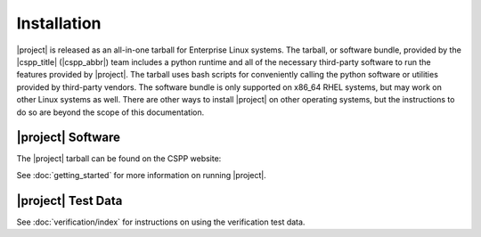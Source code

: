 Installation
============

|project| is released as an all-in-one tarball for
Enterprise Linux systems. The tarball, or software bundle, provided by the
|cspp_title| (|cspp_abbr|) team
includes a python runtime and all of the necessary third-party software
to run the features provided by |project|.
The tarball uses bash scripts for conveniently
calling the python software or utilities provided by third-party
vendors. The software bundle is only supported on x86_64 RHEL systems,
but may work on other Linux systems as well.
There are other ways to install
|project| on other operating systems, but the instructions to do so are
beyond the scope of this documentation.

.. ifconfig:: is_geo2grid

    Please
    `Contact Us <http://cimss.ssec.wisc.edu/contact-form/index.php?name=CSPP%20Geo%20Questions>`_
    if you have questions about installation.

.. ifconfig:: not is_geo2grid

    Please
    `Contact Us <http://cimss.ssec.wisc.edu/contact-form/index.php?name=CSPP%20Questions>`_
    if you have questions about installation.

|project| Software
------------------

The |project| tarball can be found on the CSPP website:

.. ifconfig:: is_geo2grid

        http://cimss.ssec.wisc.edu/csppgeo/

    Next, unpack the tarball:

    .. code-block:: bash

        tar xf CSPP_GEO2GRID_V1.0.0.tar.gz

    This will create a |project| software bundle directory, ``geo2grid_v_2_2_1``.
    To simplify calling scripts included in the bundle the following line should
    be added to your ``.bash_profile``:

    .. code-block:: bash

        export GEO2GRID_HOME=/path/to/softwarebundle

    All other environment information needed to run is automatically loaded by the
    scripts provided by |project|. Scripts are typically invoked using:

    .. code-block:: bash

        $GEO2GRID_HOME/bin/<p2g_script.sh> ...

    If you want to run commands without including the preceding directory path,
    or if using in a script in its own background environment, then you can set
    your path to include the /bin directory:

    .. code-block:: bash

        export PATH=$PATH:$GEO2GRID_HOME/bin

.. ifconfig:: not is_geo2grid

        http://cimss.ssec.wisc.edu/cspp/

    Next, unpack the tarball:

    .. code-block:: bash

        tar xf CSPP_POLAR2GRID_V2.2.1.tar.gz

    This will create a Polar2Grid software bundle directory, ``polar2grid_v_2_2_1``.
    To simplify calling scripts included in the bundle the following line should
    be added to your ``.bash_profile``:

    .. code-block:: bash

        export POLAR2GRID_HOME=/path/to/softwarebundle

    All other environment information needed to run is automatically loaded by the
    scripts provided by Polar2Grid. Scripts are typically invoked using:

    .. code-block:: bash

        $POLAR2GRID_HOME/bin/<p2g_script.sh> ...

    If you want to run commands without including the preceding directory path,
    or if using in a script in its own background environment, then you can set
    your path to include the /bin directory:

    .. code-block:: bash

        export PATH=$PATH:$POLAR2GRID_HOME/bin

See :doc:`getting_started` for more information on running |project|.

|project| Test Data
-------------------

.. ifconfig:: is_geo2grid

    If you want to run the test case to verify your installation,
    download the following file:

    .. code-block:: bash

        CSPP_GEO2GRID_V1.0.0_TEST_DATA.tar.gz

    The test data should be unpacked in a directory separate from the |project|
    installation:

    .. code-block:: bash

        cd $HOME
        tar xf CSPP_GEO2GRID_V1.0.0_TEST_DATA.tar.gz

    This will create a ``geo2grid_test`` directory containing the test input,
    output, and verification scripts for the ABI instrument.

.. ifconfig:: not is_geo2grid

    If you want to run the test case to verify your installation,
    download the following file:

    .. code-block:: bash

        CSPP_POLAR2GRID_V2.2.1_TEST_DATA.tar.gz

    The test data should be unpacked in a directory separate from the |project|
    installation:

    .. code-block:: bash

        cd $HOME
        tar xf CSPP_POLAR2GRID_V2.2.1_TEST_DATA.tar.gz

    This will create a ``polar2grid_test`` directory containing the test input,
    output, and verification scripts for both MODIS and VIIRS instruments.

See :doc:`verification/index` for instructions on using the verification
test data.

